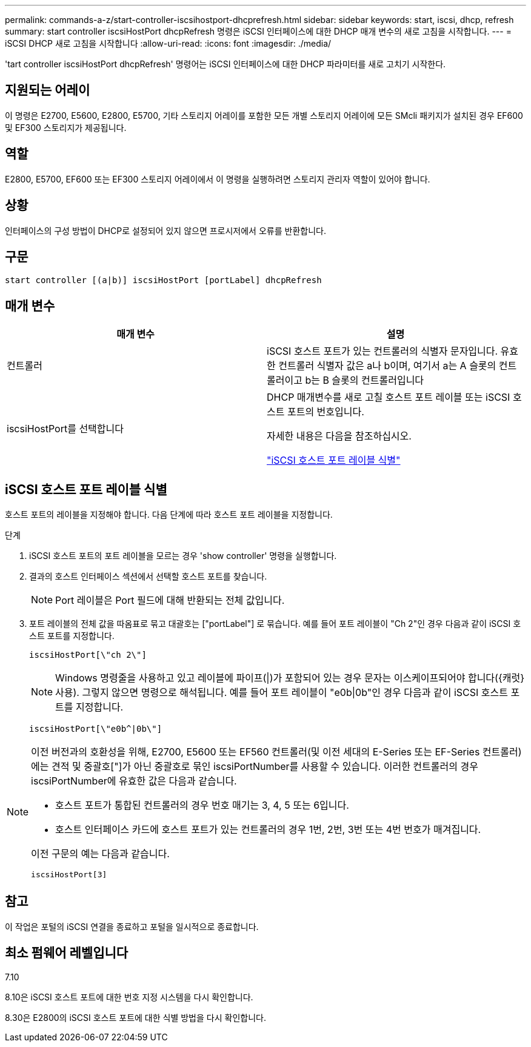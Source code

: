 ---
permalink: commands-a-z/start-controller-iscsihostport-dhcprefresh.html 
sidebar: sidebar 
keywords: start, iscsi, dhcp, refresh 
summary: start controller iscsiHostPort dhcpRefresh 명령은 iSCSI 인터페이스에 대한 DHCP 매개 변수의 새로 고침을 시작합니다. 
---
= iSCSI DHCP 새로 고침을 시작합니다
:allow-uri-read: 
:icons: font
:imagesdir: ./media/


[role="lead"]
'tart controller iscsiHostPort dhcpRefresh' 명령어는 iSCSI 인터페이스에 대한 DHCP 파라미터를 새로 고치기 시작한다.



== 지원되는 어레이

이 명령은 E2700, E5600, E2800, E5700, 기타 스토리지 어레이를 포함한 모든 개별 스토리지 어레이에 모든 SMcli 패키지가 설치된 경우 EF600 및 EF300 스토리지가 제공됩니다.



== 역할

E2800, E5700, EF600 또는 EF300 스토리지 어레이에서 이 명령을 실행하려면 스토리지 관리자 역할이 있어야 합니다.



== 상황

인터페이스의 구성 방법이 DHCP로 설정되어 있지 않으면 프로시저에서 오류를 반환합니다.



== 구문

[listing]
----
start controller [(a|b)] iscsiHostPort [portLabel] dhcpRefresh
----


== 매개 변수

[cols="2*"]
|===
| 매개 변수 | 설명 


 a| 
컨트롤러
 a| 
iSCSI 호스트 포트가 있는 컨트롤러의 식별자 문자입니다. 유효한 컨트롤러 식별자 값은 a나 b이며, 여기서 a는 A 슬롯의 컨트롤러이고 b는 B 슬롯의 컨트롤러입니다



 a| 
iscsiHostPort를 선택합니다
 a| 
DHCP 매개변수를 새로 고칠 호스트 포트 레이블 또는 iSCSI 호스트 포트의 번호입니다.

자세한 내용은 다음을 참조하십시오.

<<Identifying an iSCSI host port label,"iSCSI 호스트 포트 레이블 식별">>

|===


== iSCSI 호스트 포트 레이블 식별

호스트 포트의 레이블을 지정해야 합니다. 다음 단계에 따라 호스트 포트 레이블을 지정합니다.

.단계
. iSCSI 호스트 포트의 포트 레이블을 모르는 경우 'show controller' 명령을 실행합니다.
. 결과의 호스트 인터페이스 섹션에서 선택할 호스트 포트를 찾습니다.
+
[NOTE]
====
Port 레이블은 Port 필드에 대해 반환되는 전체 값입니다.

====
. 포트 레이블의 전체 값을 따옴표로 묶고 대괄호는 ["portLabel"] 로 묶습니다. 예를 들어 포트 레이블이 "Ch 2"인 경우 다음과 같이 iSCSI 호스트 포트를 지정합니다.
+
[listing]
----
iscsiHostPort[\"ch 2\"]
----
+
[NOTE]
====
Windows 명령줄을 사용하고 있고 레이블에 파이프(|)가 포함되어 있는 경우 문자는 이스케이프되어야 합니다({캐럿} 사용). 그렇지 않으면 명령으로 해석됩니다. 예를 들어 포트 레이블이 "e0b|0b"인 경우 다음과 같이 iSCSI 호스트 포트를 지정합니다.

====
+
[listing]
----
iscsiHostPort[\"e0b^|0b\"]
----


[NOTE]
====
이전 버전과의 호환성을 위해, E2700, E5600 또는 EF560 컨트롤러(및 이전 세대의 E-Series 또는 EF-Series 컨트롤러)에는 견적 및 중괄호["]가 아닌 중괄호로 묶인 iscsiPortNumber를 사용할 수 있습니다. 이러한 컨트롤러의 경우 iscsiPortNumber에 유효한 값은 다음과 같습니다.

* 호스트 포트가 통합된 컨트롤러의 경우 번호 매기는 3, 4, 5 또는 6입니다.
* 호스트 인터페이스 카드에 호스트 포트가 있는 컨트롤러의 경우 1번, 2번, 3번 또는 4번 번호가 매겨집니다.


이전 구문의 예는 다음과 같습니다.

[listing]
----
iscsiHostPort[3]
----
====


== 참고

이 작업은 포털의 iSCSI 연결을 종료하고 포털을 일시적으로 종료합니다.



== 최소 펌웨어 레벨입니다

7.10

8.10은 iSCSI 호스트 포트에 대한 번호 지정 시스템을 다시 확인합니다.

8.30은 E2800의 iSCSI 호스트 포트에 대한 식별 방법을 다시 확인합니다.
